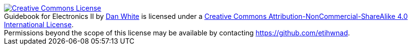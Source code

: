 [#license]
++++
<a rel="license" href="http://creativecommons.org/licenses/by-nc-sa/4.0/"><img alt="Creative Commons License" style="border-width:0" src="https://i.creativecommons.org/l/by-nc-sa/4.0/80x15.png" /></a><br /><span xmlns:dct="http://purl.org/dc/terms/" property="dct:title">Guidebook for Electronics II</span> by <a xmlns:cc="http://creativecommons.org/ns#" href="https://agnd.net/valpo/341/guidebook" property="cc:attributionName" rel="cc:attributionURL">Dan White</a> is licensed under a <a rel="license" href="http://creativecommons.org/licenses/by-nc-sa/4.0/">Creative Commons Attribution-NonCommercial-ShareAlike 4.0 International License</a>.<br />Permissions beyond the scope of this license may be available by contacting <a xmlns:cc="http://creativecommons.org/ns#" href="https://github.com/etihwnad" rel="cc:morePermissions">https://github.com/etihwnad</a>.
++++
